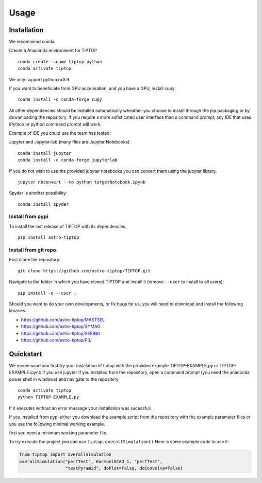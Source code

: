 Usage
=====

.. _installation:

Installation
------------

We recommend conda.

Create a Anaconda environment for TIPTOP ::

   conda create -–name tiptop python
   conda activate tiptop

We only support python>=3.9.

if you want to beneficiate from GPU acceleration, and you have a GPU, install cupy::

   conda install -c conda-forge cupy

All other dependencies should be installed automatically wheather you choose to install through the pip packaging or by dowanloading the repository.
If you require a more sofisticated user interface than a command prompt, any IDE that uses iPython or python command prompt will work.

Example of IDE you could use the team has tested:

Jupyter and Jupyter-lab (many files are Jupyter Notebooks)::

   conda install jupyter
   conda install -c conda-forge jupyterlab

If you do not wish to use the provided jupyter notebooks you can convert them using the jupyter library. ::
   
   jupyter nbconvert --to python targetNotebook.ipynb

Spyder is another possibility::
   
   conda install spyder

Install from pypi
^^^^^^^^^^^^^^^^^

To install the last release of TIPTOP with its dependencies::

   pip install astro-tiptop

Install from git repo
^^^^^^^^^^^^^^^^^^^^^

First clone the repository::

   git clone https://github.com/astro-tiptop/TIPTOP.git

Navigate to the folder in which you have cloned TIPTOP and install it (remove
``--user`` to install to all users)::

   pip install -e --user .

Should you want to do your own developments, or fix bugs for us, you will need to download and install the following libraries.

- https://github.com/astro-tiptop/MASTSEL
- https://github.com/astro-tiptop/SYMAO
- https://github.com/astro-tiptop/SEEING
- https://github.com/astro-tiptop/P3/

Quickstart
----------
We recommand you first try your instalation of tiptop with the provided example TIPTOP-EXAMPLE.py or TIPTOP-EXAMPLE.ipynb if you use jupyter
If you installed from the repository, open a command prompt (you need the anaconda power shell in windows) and navigate to the repository ::
   
   conda activate tiptop
   python TIPTOP-EXAMPLE.py

If it executes without an error message your installation was sucessfull.

If you installed from pypi either you download the example script from the repository with the example parameter files or you use the following minimal working example.

first you need a minimum working parameter file.

To try execute the project you can use ``tiptop.overallSimulation()``
Here is some example code to use it:

.. code-block::

   from tiptop import overallSimulation
   overallSimulation("perfTest", HarmoniSCAO_1, "perfTest",
                     "testPyramid", doPlot=False, doConvolve=False)

